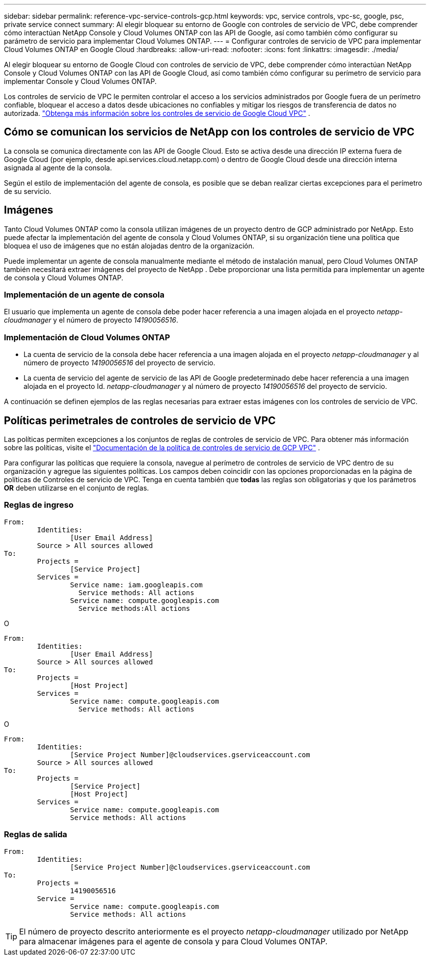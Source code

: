 ---
sidebar: sidebar 
permalink: reference-vpc-service-controls-gcp.html 
keywords: vpc, service controls, vpc-sc, google, psc, private service connect 
summary: Al elegir bloquear su entorno de Google con controles de servicio de VPC, debe comprender cómo interactúan NetApp Console y Cloud Volumes ONTAP con las API de Google, así como también cómo configurar su parámetro de servicio para implementar Cloud Volumes ONTAP. 
---
= Configurar controles de servicio de VPC para implementar Cloud Volumes ONTAP en Google Cloud
:hardbreaks:
:allow-uri-read: 
:nofooter: 
:icons: font
:linkattrs: 
:imagesdir: ./media/


[role="lead"]
Al elegir bloquear su entorno de Google Cloud con controles de servicio de VPC, debe comprender cómo interactúan NetApp Console y Cloud Volumes ONTAP con las API de Google Cloud, así como también cómo configurar su perímetro de servicio para implementar Console y Cloud Volumes ONTAP.

Los controles de servicio de VPC le permiten controlar el acceso a los servicios administrados por Google fuera de un perímetro confiable, bloquear el acceso a datos desde ubicaciones no confiables y mitigar los riesgos de transferencia de datos no autorizada. https://cloud.google.com/vpc-service-controls/docs["Obtenga más información sobre los controles de servicio de Google Cloud VPC"^] .



== Cómo se comunican los servicios de NetApp con los controles de servicio de VPC

La consola se comunica directamente con las API de Google Cloud.  Esto se activa desde una dirección IP externa fuera de Google Cloud (por ejemplo, desde api.services.cloud.netapp.com) o dentro de Google Cloud desde una dirección interna asignada al agente de la consola.

Según el estilo de implementación del agente de consola, es posible que se deban realizar ciertas excepciones para el perímetro de su servicio.



== Imágenes

Tanto Cloud Volumes ONTAP como la consola utilizan imágenes de un proyecto dentro de GCP administrado por NetApp.  Esto puede afectar la implementación del agente de consola y Cloud Volumes ONTAP, si su organización tiene una política que bloquea el uso de imágenes que no están alojadas dentro de la organización.

Puede implementar un agente de consola manualmente mediante el método de instalación manual, pero Cloud Volumes ONTAP también necesitará extraer imágenes del proyecto de NetApp .  Debe proporcionar una lista permitida para implementar un agente de consola y Cloud Volumes ONTAP.



=== Implementación de un agente de consola

El usuario que implementa un agente de consola debe poder hacer referencia a una imagen alojada en el proyecto _netapp-cloudmanager_ y el número de proyecto _14190056516_.



=== Implementación de Cloud Volumes ONTAP

* La cuenta de servicio de la consola debe hacer referencia a una imagen alojada en el proyecto _netapp-cloudmanager_ y al número de proyecto _14190056516_ del proyecto de servicio.
* La cuenta de servicio del agente de servicio de las API de Google predeterminado debe hacer referencia a una imagen alojada en el proyecto Id. _netapp-cloudmanager_ y al número de proyecto _14190056516_ del proyecto de servicio.


A continuación se definen ejemplos de las reglas necesarias para extraer estas imágenes con los controles de servicio de VPC.



== Políticas perimetrales de controles de servicio de VPC

Las políticas permiten excepciones a los conjuntos de reglas de controles de servicio de VPC.  Para obtener más información sobre las políticas, visite el https://cloud.google.com/vpc-service-controls/docs/ingress-egress-rules#policy-model["Documentación de la política de controles de servicio de GCP VPC"^] .

Para configurar las políticas que requiere la consola, navegue al perímetro de controles de servicio de VPC dentro de su organización y agregue las siguientes políticas.  Los campos deben coincidir con las opciones proporcionadas en la página de políticas de Controles de servicio de VPC.  Tenga en cuenta también que *todas* las reglas son obligatorias y que los parámetros *OR* deben utilizarse en el conjunto de reglas.



=== Reglas de ingreso

....
From:
	Identities:
		[User Email Address]
	Source > All sources allowed
To:
	Projects =
		[Service Project]
	Services =
		Service name: iam.googleapis.com
		  Service methods: All actions
		Service name: compute.googleapis.com
		  Service methods:All actions
....
O

....
From:
	Identities:
		[User Email Address]
	Source > All sources allowed
To:
	Projects =
		[Host Project]
	Services =
		Service name: compute.googleapis.com
		  Service methods: All actions
....
O

....
From:
	Identities:
		[Service Project Number]@cloudservices.gserviceaccount.com
	Source > All sources allowed
To:
	Projects =
		[Service Project]
		[Host Project]
	Services =
		Service name: compute.googleapis.com
		Service methods: All actions
....


=== Reglas de salida

....
From:
	Identities:
		[Service Project Number]@cloudservices.gserviceaccount.com
To:
	Projects =
		14190056516
	Service =
		Service name: compute.googleapis.com
		Service methods: All actions
....

TIP: El número de proyecto descrito anteriormente es el proyecto _netapp-cloudmanager_ utilizado por NetApp para almacenar imágenes para el agente de consola y para Cloud Volumes ONTAP.
